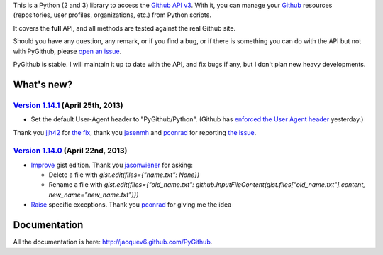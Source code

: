 This is a Python (2 and 3) library to access the `Github API v3 <http://developer.github.com/v3>`_.
With it, you can manage your `Github <http://github.com>`_ resources (repositories, user profiles, organizations, etc.) from Python scripts.

It covers the **full** API, and all methods are tested against the real Github site.

Should you have any question, any remark, or if you find a bug, or if there is something you can do with the API but not with PyGithub, please `open an issue <https://github.com/jacquev6/PyGithub/issues>`_.

PyGithub is stable. I will maintain it up to date with the API, and fix bugs if any, but I don't plan new heavy developments.

What's new?
===========

`Version 1.14.1 <https://github.com/jacquev6/PyGithub/issues?milestone=24&state=closed>`_ (April 25th, 2013)
------------------------------------------------------------------------------------------------------------

* Set the default User-Agent header to "PyGithub/Python". (Github has `enforced the User Agent header <http://developer.github.com/changes/2013-04-24-user-agent-required/>`_ yesterday.)
Thank you `jjh42 <https://github.com/jjh42>`_ for `the fix <https://github.com/jacquev6/PyGithub/pull/161>`_,
thank you `jasenmh <https://github.com/jasenmh>`_ and `pconrad <https://github.com/pconrad>`_ for reporting `the issue <https://github.com/jacquev6/PyGithub/issues/160>`_.

`Version 1.14.0 <https://github.com/jacquev6/PyGithub/issues?milestone=24&state=closed>`_ (April 22nd, 2013)
------------------------------------------------------------------------------------------------------------

* `Improve <https://github.com/jacquev6/PyGithub/issues/156>`_ gist edition. Thank you `jasonwiener <https://github.com/jasonwiener>`_ for asking:

  * Delete a file with `gist.edit(files={"name.txt": None})`
  * Rename a file with `gist.edit(files={"old_name.txt": github.InputFileContent(gist.files["old_name.txt"].content, new_name="new_name.txt")})`

* `Raise <https://github.com/jacquev6/PyGithub/issues/152>`_ specific exceptions. Thank you `pconrad <https://github.com/pconrad>`_ for giving me the idea

Documentation
=============

All the documentation is here: http://jacquev6.github.com/PyGithub.
